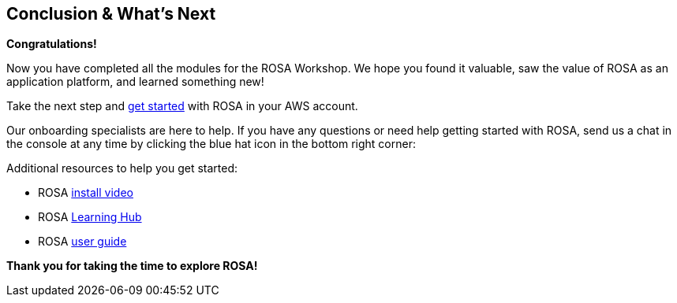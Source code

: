 == Conclusion & What's Next

*Congratulations!*

Now you have completed all the modules for the ROSA Workshop. We hope you found it valuable, saw the value of ROSA as an application platform, and learned something new!

Take the next step and https://console.redhat.com/openshift/create/rosa/getstarted?source=rhhe6[get started,window=_blank] with ROSA in your AWS account.

Our onboarding specialists are here to help. If you have any questions or need help getting started with ROSA, send us a chat in the console at any time by clicking the blue hat icon in the bottom right corner:

Additional resources to help you get started:

* ROSA https://youtu.be/roiCLvcR8fE[install video,window=_blank]
* ROSA https://www.redhat.com/en/technologies/cloud-computing/openshift/aws/learn[Learning Hub,window=_blank]
* ROSA https://docs.aws.amazon.com/ROSA/latest/userguide/getting-started.html[user guide,window=_blank]

*Thank you for taking the time to explore ROSA!*

